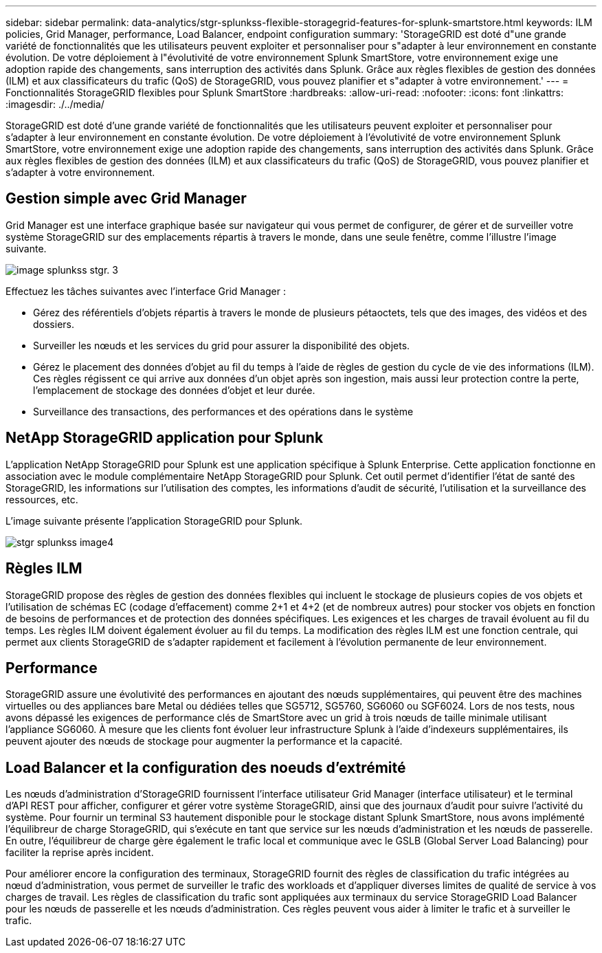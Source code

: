 ---
sidebar: sidebar 
permalink: data-analytics/stgr-splunkss-flexible-storagegrid-features-for-splunk-smartstore.html 
keywords: ILM policies, Grid Manager, performance, Load Balancer, endpoint configuration 
summary: 'StorageGRID est doté d"une grande variété de fonctionnalités que les utilisateurs peuvent exploiter et personnaliser pour s"adapter à leur environnement en constante évolution. De votre déploiement à l"évolutivité de votre environnement Splunk SmartStore, votre environnement exige une adoption rapide des changements, sans interruption des activités dans Splunk. Grâce aux règles flexibles de gestion des données (ILM) et aux classificateurs du trafic (QoS) de StorageGRID, vous pouvez planifier et s"adapter à votre environnement.' 
---
= Fonctionnalités StorageGRID flexibles pour Splunk SmartStore
:hardbreaks:
:allow-uri-read: 
:nofooter: 
:icons: font
:linkattrs: 
:imagesdir: ./../media/


[role="lead"]
StorageGRID est doté d'une grande variété de fonctionnalités que les utilisateurs peuvent exploiter et personnaliser pour s'adapter à leur environnement en constante évolution. De votre déploiement à l'évolutivité de votre environnement Splunk SmartStore, votre environnement exige une adoption rapide des changements, sans interruption des activités dans Splunk. Grâce aux règles flexibles de gestion des données (ILM) et aux classificateurs du trafic (QoS) de StorageGRID, vous pouvez planifier et s'adapter à votre environnement.



== Gestion simple avec Grid Manager

Grid Manager est une interface graphique basée sur navigateur qui vous permet de configurer, de gérer et de surveiller votre système StorageGRID sur des emplacements répartis à travers le monde, dans une seule fenêtre, comme l'illustre l'image suivante.

image::stgr-splunkss-image3.png[image splunkss stgr. 3]

Effectuez les tâches suivantes avec l'interface Grid Manager :

* Gérez des référentiels d'objets répartis à travers le monde de plusieurs pétaoctets, tels que des images, des vidéos et des dossiers.
* Surveiller les nœuds et les services du grid pour assurer la disponibilité des objets.
* Gérez le placement des données d'objet au fil du temps à l'aide de règles de gestion du cycle de vie des informations (ILM). Ces règles régissent ce qui arrive aux données d'un objet après son ingestion, mais aussi leur protection contre la perte, l'emplacement de stockage des données d'objet et leur durée.
* Surveillance des transactions, des performances et des opérations dans le système




== NetApp StorageGRID application pour Splunk

L'application NetApp StorageGRID pour Splunk est une application spécifique à Splunk Enterprise. Cette application fonctionne en association avec le module complémentaire NetApp StorageGRID pour Splunk. Cet outil permet d'identifier l'état de santé des StorageGRID, les informations sur l'utilisation des comptes, les informations d'audit de sécurité, l'utilisation et la surveillance des ressources, etc.

L'image suivante présente l'application StorageGRID pour Splunk.

image::stgr-splunkss-image4.png[stgr splunkss image4]



== Règles ILM

StorageGRID propose des règles de gestion des données flexibles qui incluent le stockage de plusieurs copies de vos objets et l'utilisation de schémas EC (codage d'effacement) comme 2+1 et 4+2 (et de nombreux autres) pour stocker vos objets en fonction de besoins de performances et de protection des données spécifiques. Les exigences et les charges de travail évoluent au fil du temps. Les règles ILM doivent également évoluer au fil du temps. La modification des règles ILM est une fonction centrale, qui permet aux clients StorageGRID de s'adapter rapidement et facilement à l'évolution permanente de leur environnement.



== Performance

StorageGRID assure une évolutivité des performances en ajoutant des nœuds supplémentaires, qui peuvent être des machines virtuelles ou des appliances bare Metal ou dédiées telles que SG5712, SG5760, SG6060 ou SGF6024. Lors de nos tests, nous avons dépassé les exigences de performance clés de SmartStore avec un grid à trois nœuds de taille minimale utilisant l'appliance SG6060. À mesure que les clients font évoluer leur infrastructure Splunk à l'aide d'indexeurs supplémentaires, ils peuvent ajouter des nœuds de stockage pour augmenter la performance et la capacité.



== Load Balancer et la configuration des noeuds d'extrémité

Les nœuds d'administration d'StorageGRID fournissent l'interface utilisateur Grid Manager (interface utilisateur) et le terminal d'API REST pour afficher, configurer et gérer votre système StorageGRID, ainsi que des journaux d'audit pour suivre l'activité du système. Pour fournir un terminal S3 hautement disponible pour le stockage distant Splunk SmartStore, nous avons implémenté l'équilibreur de charge StorageGRID, qui s'exécute en tant que service sur les nœuds d'administration et les nœuds de passerelle. En outre, l'équilibreur de charge gère également le trafic local et communique avec le GSLB (Global Server Load Balancing) pour faciliter la reprise après incident.

Pour améliorer encore la configuration des terminaux, StorageGRID fournit des règles de classification du trafic intégrées au nœud d'administration, vous permet de surveiller le trafic des workloads et d'appliquer diverses limites de qualité de service à vos charges de travail. Les règles de classification du trafic sont appliquées aux terminaux du service StorageGRID Load Balancer pour les nœuds de passerelle et les nœuds d'administration. Ces règles peuvent vous aider à limiter le trafic et à surveiller le trafic.
